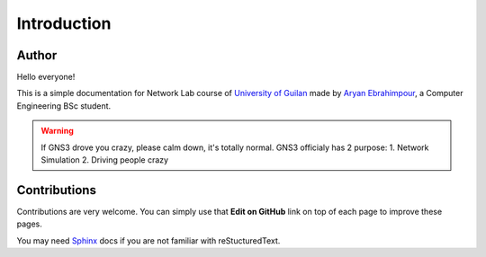 Introduction
=================

==================
Author
==================

Hello everyone!

This is a simple documentation for Network Lab course of `University of Guilan`_ made by
`Aryan Ebrahimpour`_, a Computer Engineering BSc student.

.. warning:: If GNS3 drove you crazy, please calm down, it's totally normal. GNS3 officialy has 2 purpose:
            1. Network Simulation
            2. Driving people crazy

.. _University of Guilan: https://guilan.ac.ir
.. _Aryan Ebrahimpour: https://avestura.dev

==================
Contributions
==================

Contributions are very welcome. You can simply use that **Edit on GitHub**
link on top of each page to improve these pages.

You may need `Sphinx`_ docs if you are not familiar with reStucturedText.

.. _Sphinx: http://www.sphinx-doc.org